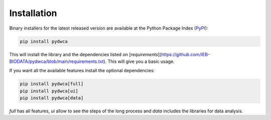 Installation
============

Binary installers for the latest released version are available at the Python Package Index (`PyPI <https://pypi.org/>`_):

.. code-block:: shell

    pip install pydwca

This will install the library and the dependencies listed on [`requirements`](https://github.com/IEB-BIODATA/pydwca/blob/main/requirements.txt). This will give you a basic usage.

If you want all the available features install the optional dependencies:

.. code-block:: shell

    pip install pydwca[full]
    pip install pydwca[ui]
    pip install pydwca[data]

`full` has all features, `ui` allow to see the steps of the long process and `data` includes the libraries for data analysis.
